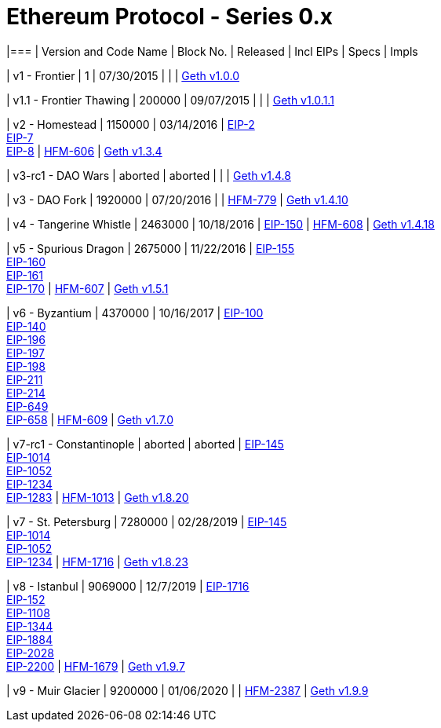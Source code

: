 = Ethereum Protocol - Series 0.x

|=== | Version and Code Name | Block No. | Released | Incl EIPs | Specs
| Impls

| v1 - Frontier | 1 | 07/30/2015 | | |
https://github.com/ethereum/go-ethereum/releases/tag/v1.0.0[Geth v1.0.0]

| v1.1 - Frontier Thawing | 200000 | 09/07/2015 | | |
https://github.com/ethereum/go-ethereum/releases/tag/v1.0.1.1[Geth
v1.0.1.1]

| v2 - Homestead | 1150000 | 03/14/2016 |
https://eips.ethereum.org/EIPS/eip-2[EIP-2] +
https://eips.ethereum.org/EIPS/eip-7[EIP-7] +
https://eips.ethereum.org/EIPS/eip-8[EIP-8] |
https://eips.ethereum.org/EIPS/eip-606[HFM-606] |
https://github.com/ethereum/go-ethereum/releases/tag/v1.3.4[Geth v1.3.4]

| v3-rc1 - DAO Wars | aborted | aborted | | |
https://github.com/ethereum/go-ethereum/releases/tag/v1.4.8[Geth v1.4.8]

| v3 - DAO Fork | 1920000 | 07/20/2016 | |
https://eips.ethereum.org/EIPS/eip-779[HFM-779] |
https://github.com/ethereum/go-ethereum/releases/tag/v1.4.10[Geth
v1.4.10]

| v4 - Tangerine Whistle | 2463000 | 10/18/2016 |
https://eips.ethereum.org/EIPS/eip-150[EIP-150] |
https://eips.ethereum.org/EIPS/eip-608[HFM-608] |
https://github.com/ethereum/go-ethereum/releases/tag/v1.4.18[Geth
v1.4.18]

| v5 - Spurious Dragon | 2675000 | 11/22/2016 |
https://eips.ethereum.org/EIPS/eip-155[EIP-155] +
https://eips.ethereum.org/EIPS/eip-160[EIP-160] +
https://eips.ethereum.org/EIPS/eip-161[EIP-161] +
https://eips.ethereum.org/EIPS/eip-170[EIP-170] |
https://eips.ethereum.org/EIPS/eip-607[HFM-607] |
https://github.com/ethereum/go-ethereum/releases/tag/v1.5.1[Geth v1.5.1]

| v6 - Byzantium | 4370000 | 10/16/2017 |
https://eips.ethereum.org/EIPS/eip-100[EIP-100] +
https://eips.ethereum.org/EIPS/eip-140[EIP-140] +
https://eips.ethereum.org/EIPS/eip-196[EIP-196] +
https://eips.ethereum.org/EIPS/eip-197[EIP-197] +
https://eips.ethereum.org/EIPS/eip-198[EIP-198] +
https://eips.ethereum.org/EIPS/eip-211[EIP-211] +
https://eips.ethereum.org/EIPS/eip-214[EIP-214] +
https://eips.ethereum.org/EIPS/eip-649[EIP-649] +
https://eips.ethereum.org/EIPS/eip-658[EIP-658] |
https://eips.ethereum.org/EIPS/eip-609[HFM-609] |
https://github.com/ethereum/go-ethereum/releases/tag/v1.7.0[Geth v1.7.0]

| v7-rc1 - Constantinople | aborted | aborted |
https://eips.ethereum.org/EIPS/eip-145[EIP-145] +
https://eips.ethereum.org/EIPS/eip-1014[EIP-1014] +
https://eips.ethereum.org/EIPS/eip-1052[EIP-1052] +
https://eips.ethereum.org/EIPS/eip-1234[EIP-1234] +
https://eips.ethereum.org/EIPS/eip-1283[EIP-1283] |
https://eips.ethereum.org/EIPS/eip-1013[HFM-1013] |
https://github.com/ethereum/go-ethereum/releases/tag/v1.8.20[Geth
v1.8.20]

| v7 - St. Petersburg | 7280000 | 02/28/2019 |
https://eips.ethereum.org/EIPS/eip-145[EIP-145] +
https://eips.ethereum.org/EIPS/eip-1014[EIP-1014] +
https://eips.ethereum.org/EIPS/eip-1052[EIP-1052] +
https://eips.ethereum.org/EIPS/eip-1234[EIP-1234] |
https://eips.ethereum.org/EIPS/eip-1716[HFM-1716] |
https://github.com/ethereum/go-ethereum/releases/tag/v1.8.23[Geth
v1.8.23]

| v8 - Istanbul | 9069000 | 12/7/2019 |
https://eips.ethereum.org/EIPS/eip-1716[EIP-1716] +
https://eips.ethereum.org/EIPS/eip-152[EIP-152] +
https://eips.ethereum.org/EIPS/eip-1108[EIP-1108] +
https://eips.ethereum.org/EIPS/eip-1344[EIP-1344] +
https://eips.ethereum.org/EIPS/eip-1884[EIP-1884] +
https://eips.ethereum.org/EIPS/eip-2028[EIP-2028] +
https://eips.ethereum.org/EIPS/eip-2200[EIP-2200] |
https://eips.ethereum.org/EIPS/eip-1679[HFM-1679] |
https://github.com/ethereum/go-ethereum/releases/tag/v1.9.7[Geth v1.9.7]

| v9 - Muir Glacier | 9200000 | 01/06/2020 | |
https://eips.ethereum.org/EIPS/eip-2387[HFM-2387] |
https://github.com/ethereum/go-ethereum/releases/tag/v1.9.9[Geth v1.9.9]
|===
